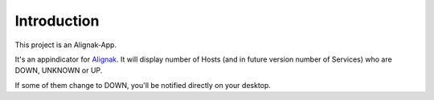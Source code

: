 .. _intro:

Introduction
============

This project is an Alignak-App.

It's an appindicator for `Alignak`_. It will display number of Hosts (and in future version number of Services) who are DOWN, UNKNOWN or UP.

If some of them change to DOWN, you'll be notified directly on your desktop.

.. _Alignak: https://alignak-monitoring.github.io
